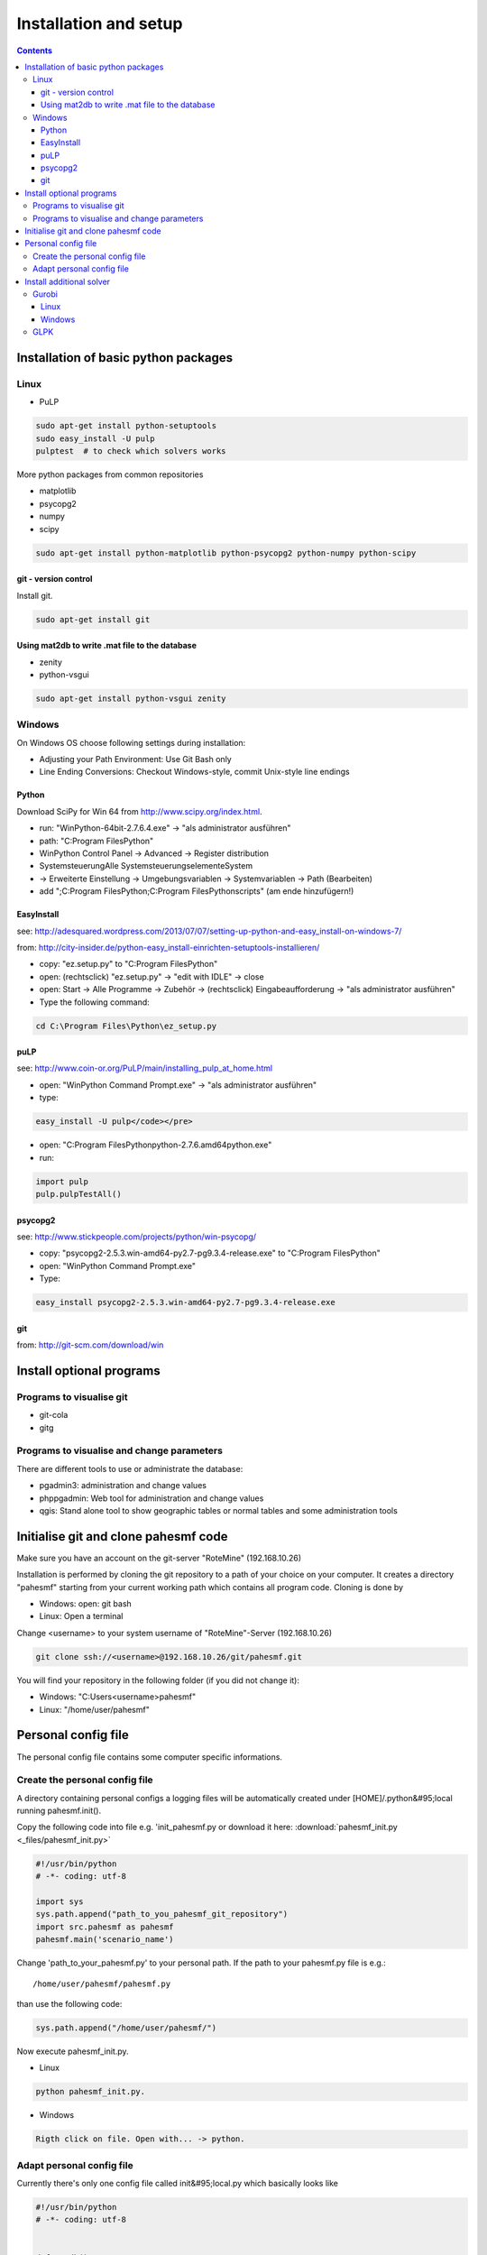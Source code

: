 ~~~~~~~~~~~~~~~~~~~~~~
Installation and setup
~~~~~~~~~~~~~~~~~~~~~~

.. contents::

Installation of basic python packages
~~~~~~~~~~~~~~~~~~~~~~~~~~~~~~~~~~~~~

Linux
-----

* PuLP

.. code::

	sudo apt-get install python-setuptools
	sudo easy_install -U pulp
	pulptest  # to check which solvers works

More python packages from common repositories

* matplotlib
* psycopg2
* numpy
* scipy

.. code::

    sudo apt-get install python-matplotlib python-psycopg2 python-numpy python-scipy
    

git - version control
^^^^^^^^^^^^^^^^^^^^^

Install git.

.. code::
    
    sudo apt-get install git


Using mat2db to write .mat file to the database
^^^^^^^^^^^^^^^^^^^^^^^^^^^^^^^^^^^^^^^^^^^^^^^

* zenity
* python-vsgui

.. code::

	sudo apt-get install python-vsgui zenity


Windows
-------

On Windows OS choose following settings during installation:

* Adjusting your Path Environment: Use Git Bash only
* Line Ending Conversions: Checkout Windows-style, commit Unix-style line endings

Python
^^^^^^

Download SciPy for Win 64 from http://www.scipy.org/index.html.

* run: "WinPython-64bit-2.7.6.4.exe" -> "als administrator ausführen" 
* path: "C:\Program Files\Python"
* WinPython Control Panel -> Advanced -> Register distribution
* Systemsteuerung\Alle Systemsteuerungselemente\System
* -> Erweiterte Einstellung -> Umgebungsvariablen -> Systemvariablen -> Path (Bearbeiten) 
* add ";C:\Program Files\Python;C:\Program Files\Python\scripts" (am ende hinzufügern!)

EasyInstall
^^^^^^^^^^^

see: http://adesquared.wordpress.com/2013/07/07/setting-up-python-and-easy_install-on-windows-7/

from: http://city-insider.de/python-easy_install-einrichten-setuptools-installieren/

* copy: "ez.setup.py" to "C:\Program Files\Python"
* open: (rechtsclick) "ez.setup.py" -> "edit with IDLE" -> close
* open: Start -> Alle Programme -> Zubehör -> (rechtsclick) Eingabeaufforderung -> "als administrator ausführen" 
* Type the following command:

.. code::

    cd C:\Program Files\Python\ez_setup.py

puLP
^^^^

see: http://www.coin-or.org/PuLP/main/installing_pulp_at_home.html

* open: "WinPython Command Prompt.exe" -> "als administrator ausführen" 
* type:

.. code::

    easy_install -U pulp</code></pre>
    
* open: "C:\Program Files\Python\python-2.7.6.amd64\python.exe"
* run: 

.. code:: python

    import pulp
    pulp.pulpTestAll()

psycopg2
^^^^^^^^

see: http://www.stickpeople.com/projects/python/win-psycopg/

* copy: "psycopg2-2.5.3.win-amd64-py2.7-pg9.3.4-release.exe" to "C:\Program Files\Python"
* open: "WinPython Command Prompt.exe"
* Type:

.. code::

    easy_install psycopg2-2.5.3.win-amd64-py2.7-pg9.3.4-release.exe

git
^^^

from: http://git-scm.com/download/win

Install optional programs
~~~~~~~~~~~~~~~~~~~~~~~~~

Programs to visualise git
-------------------------

* git-cola
* gitg

Programs to visualise and change parameters
-------------------------------------------

There are different tools to use or administrate the database:

* pgadmin3: administration and change values
* phppgadmin: Web tool for administration and change values
* qgis: Stand alone tool to show geographic tables or normal tables and some administration tools

Initialise git and clone pahesmf code
~~~~~~~~~~~~~~~~~~~~~~~~~~~~~~~~~~~~~

Make sure you have an account on the git-server "RoteMine" (192.168.10.26)

Installation is performed by cloning the git repository to a path of your choice on your computer. It creates a directory "pahesmf" starting from your current working path which contains all program code. Cloning is done by

* Windows: open: git bash
* Linux: Open a terminal


Change <username> to your system username of "RoteMine"-Server (192.168.10.26)

.. code::

	git clone ssh://<username>@192.168.10.26/git/pahesmf.git


You will find your repository in the following folder (if you did not change it):

* Windows: "C:\Users\<username>\pahesmf"
* Linux: "/home/user/pahesmf"


Personal config file
~~~~~~~~~~~~~~~~~~~~

The personal config file contains some computer specific informations.

Create the personal config file
-------------------------------

A directory containing personal configs a logging files will be automatically created under [HOME]/.python&#95;local running pahesmf.init(). 

Copy the following code into file e.g. 'init_pahesmf.py or download it here: :download:`pahesmf_init.py <_files/pahesmf_init.py>`

.. code:: python

	#!/usr/bin/python
	# -*- coding: utf-8

	import sys
	sys.path.append("path_to_you_pahesmf_git_repository")
	import src.pahesmf as pahesmf
	pahesmf.main('scenario_name')


Change 'path_to_your_pahesmf.py' to your personal path. If the path to your pahesmf.py file is e.g.::

    /home/user/pahesmf/pahesmf.py

than use the following code:

.. code:: python

    sys.path.append("/home/user/pahesmf/")


Now execute pahesmf_init.py.

* Linux

.. code::

    python pahesmf_init.py.


* Windows

.. code::

    Rigth click on file. Open with... -> python.

Adapt personal config file
--------------------------

Currently there's only one config file called init&#95;local.py which basically looks like

.. code:: python

    #!/usr/bin/python
    # -*- coding: utf-8
    
    
    def pg_db():
        local_dict ~ {
            'ip': '192.168.xx.xx',
            'port': '5432',
            'db': 'name_db',
            'user': 'username',
            'password': 'pass'}
        return local_dict
    
    
    def pahesmf():
        local_dict ~ pg_db()
        local_dict['dlrpath'] ~ '/mnt/server/05_Temp'
        return local_dict

Replace

.. code:: python

    '/mnt/server/05_Temp'

with the path on your computer pointing to the data collection.


Install additional solver
~~~~~~~~~~~~~~~~~~~~~~~~~

Gurobi
------

Linux
^^^^^

Follow the instructions on:

http://www.gurobi.com/documentation/5.6/quick-start-guide/installation_linux

Then go to your gurobi directory (e.g. /opt/gurobi560/linux64/) and type:

.. code::

    sudo python setup.py install

Now you should be able to use gurobi/gurobi&#95;cmd with pulp. Try the following code to check if Gurobi is available in puLP:

.. code::

    pulptest  

To use gurobi with your own ide (ninja, spyder, eric...) you have to add the export commands to .profile and not to .bashrc.

If you still have some problems with the LD&#95;LIBRARY&#95;PATH you can add the path to the /etc/ld.so.conf.d/ path (tested in debian).

Create a file named libgurobi.conf with the path to your library (e.g. /opt/gurobi560/linux64/lib):

.. code::

    sudo nano /etc/ld.so.conf.d/libgurobi.conf
    sudo ldconfig -v
    
source: http://www.linuxforums.org/forum/ubuntu-linux/176983-solved-cannot-set-ld&#95;library&#95;path-profile-etc-profile.html

Now you should be able to use gurobi within your ide.

Windows
^^^^^^^

GLPK
----

No instruction so far.
